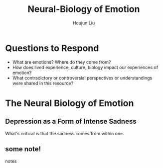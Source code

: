#+TITLE: Neural-Biology of Emotion
#+AUTHOR: Houjun Liu

* Questions to Respond
- What are emotions? Where do they come from?
- How does lived experience, culture, biology impact our experiences of emotion?
- What contradictory or controversial perspectives or understandings were shared in this resource?

* The Neural Biology of Emotion
:PROPERTIES:
:NOTER_DOCUMENT: Nerobiology_of_Emotion.pdf
:END:

** Depression as a Form of Intense Sadness
:PROPERTIES:
:NOTER_PAGE: (1 . 0.2537313432835821)
:END:

What's critical is that the sadness comes from within one.

** some note!
:PROPERTIES:
:NOTER_PAGE: (3 . 0.704635761589404)
:END:
notes
